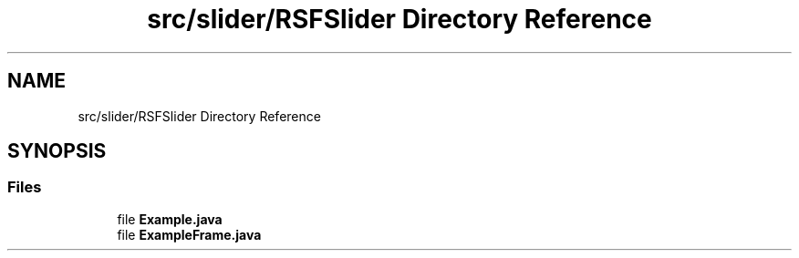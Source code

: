 .TH "src/slider/RSFSlider Directory Reference" 3 "Sun Jul 19 2020" "Version Test1" "RSFslider" \" -*- nroff -*-
.ad l
.nh
.SH NAME
src/slider/RSFSlider Directory Reference
.SH SYNOPSIS
.br
.PP
.SS "Files"

.in +1c
.ti -1c
.RI "file \fBExample\&.java\fP"
.br
.ti -1c
.RI "file \fBExampleFrame\&.java\fP"
.br
.in -1c
